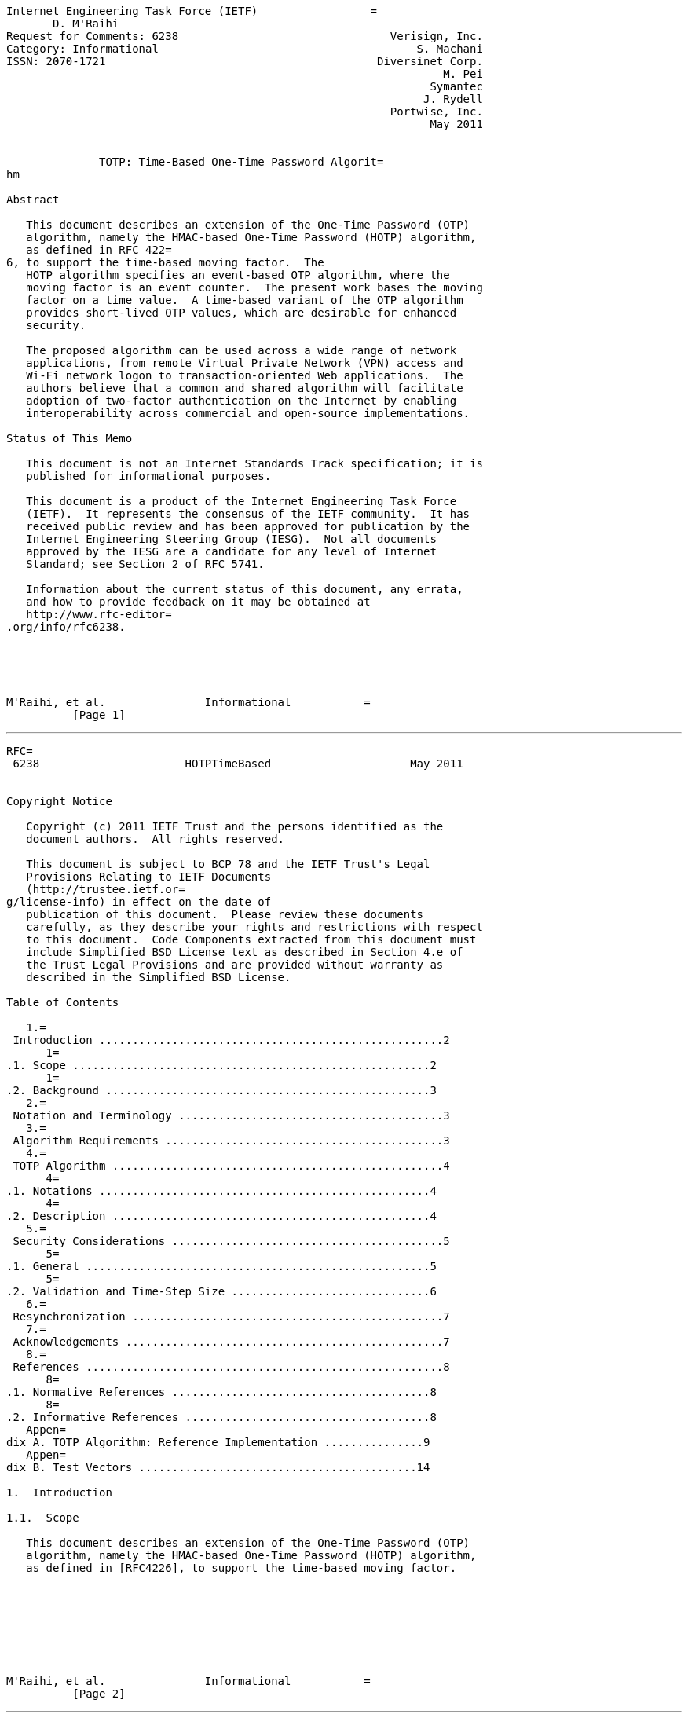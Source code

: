 ....
Internet Engineering Task Force (IETF)                 =
       D. M'Raihi
Request for Comments: 6238                                Verisign, Inc.
Category: Informational                                       S. Machani
ISSN: 2070-1721                                         Diversinet Corp.
                                                                  M. Pei
                                                                Symantec
                                                               J. Rydell
                                                          Portwise, Inc.
                                                                May 2011


              TOTP: Time-Based One-Time Password Algorit=
hm

Abstract

   This document describes an extension of the One-Time Password (OTP)
   algorithm, namely the HMAC-based One-Time Password (HOTP) algorithm,
   as defined in RFC 422=
6, to support the time-based moving factor.  The
   HOTP algorithm specifies an event-based OTP algorithm, where the
   moving factor is an event counter.  The present work bases the moving
   factor on a time value.  A time-based variant of the OTP algorithm
   provides short-lived OTP values, which are desirable for enhanced
   security.

   The proposed algorithm can be used across a wide range of network
   applications, from remote Virtual Private Network (VPN) access and
   Wi-Fi network logon to transaction-oriented Web applications.  The
   authors believe that a common and shared algorithm will facilitate
   adoption of two-factor authentication on the Internet by enabling
   interoperability across commercial and open-source implementations.

Status of This Memo

   This document is not an Internet Standards Track specification; it is
   published for informational purposes.

   This document is a product of the Internet Engineering Task Force
   (IETF).  It represents the consensus of the IETF community.  It has
   received public review and has been approved for publication by the
   Internet Engineering Steering Group (IESG).  Not all documents
   approved by the IESG are a candidate for any level of Internet
   Standard; see Section 2 of RFC 5741.

   Information about the current status of this document, any errata,
   and how to provide feedback on it may be obtained at
   http://www.rfc-editor=
.org/info/rfc6238.





M'Raihi, et al.               Informational           =
          [Page 1]
....

'''''

[source,3D"newpage"]
----
RFC=
 6238                      HOTPTimeBased                     May 2011


Copyright Notice

   Copyright (c) 2011 IETF Trust and the persons identified as the
   document authors.  All rights reserved.

   This document is subject to BCP 78 and the IETF Trust's Legal
   Provisions Relating to IETF Documents
   (http://trustee.ietf.or=
g/license-info) in effect on the date of
   publication of this document.  Please review these documents
   carefully, as they describe your rights and restrictions with respect
   to this document.  Code Components extracted from this document must
   include Simplified BSD License text as described in Section 4.e of
   the Trust Legal Provisions and are provided without warranty as
   described in the Simplified BSD License.

Table of Contents

   1.=
 Introduction ....................................................2
      1=
.1. Scope ......................................................2
      1=
.2. Background .................................................3
   2.=
 Notation and Terminology ........................................3
   3.=
 Algorithm Requirements ..........................................3
   4.=
 TOTP Algorithm ..................................................4
      4=
.1. Notations ..................................................4
      4=
.2. Description ................................................4
   5.=
 Security Considerations .........................................5
      5=
.1. General ....................................................5
      5=
.2. Validation and Time-Step Size ..............................6
   6.=
 Resynchronization ...............................................7
   7.=
 Acknowledgements ................................................7
   8.=
 References ......................................................8
      8=
.1. Normative References .......................................8
      8=
.2. Informative References .....................................8
   Appen=
dix A. TOTP Algorithm: Reference Implementation ...............9
   Appen=
dix B. Test Vectors ..........................................14

1.  Introduction

1.1.  Scope

   This document describes an extension of the One-Time Password (OTP)
   algorithm, namely the HMAC-based One-Time Password (HOTP) algorithm,
   as defined in [RFC4226], to support the time-based moving factor.








M'Raihi, et al.               Informational           =
          [Page 2]
----

'''''

[source,3D"newpage"]
----
RFC=
 6238                      HOTPTimeBased                     May 2011


1.2.  Background

   As defined in [RFC4226], the HOTP algorithm is based on the
   HMAC-SHA-1 algorithm (as specified in [RFC2104]) and applied to an
   increasing counter value representing the message in the HMAC
   computation.

   Basically, the output of the HMAC-SHA-1 calculation is truncated to
   obtain user-friendly values:

      HOTP(K,C) =3D Truncate(HMAC-SHA-1(K,C))

   where Truncate represents the function that can convert an HMAC-SHA-1
   value into an HOTP value.  K and C represent the shared secret and
   counter value; see [RFC422=
6] for detailed definitions.

   TOTP is the time-based variant of this algorithm, where a value T,
   derived from a time reference and a time step, replaces the counter C
   in the HOTP computation.

   TOTP implementations MAY use HMAC-SHA-256 or HMAC-SHA-512 functions,
   based on SHA-256 or SHA-512 [SHA2] hash functions, instead of the
   HMAC-SHA-1 function that has been specified for the HOTP computation
   in [RFC4226].

2.  Notation and Terminol=
ogy

   The key words "MUST", "MUST NOT", "REQUIRED", "SHALL", "SHALL NOT",
   "SHOULD", "SHOULD NOT", "RECOMMENDED", "MAY", and "OPTIONAL" in this
   document are to be interpreted as described in [RFC2119].

3.  Algorithm Requirement=
s

   This section summarizes the requirements taken into account for
   designing the TOTP algorithm.

   R1: The prover (e.g., token, soft token) and verifier (authentication
       or validation server) MUST know or be able to derive the current
       Unix time (i.e., the number of seconds elapsed since midnight UTC
       of January 1, 1970) for OTP generation.  See [UT=
] for a more
       detailed definition of the commonly known "Unix time".  The
       precision of the time used by the prover affects how often the
       clock synchronization should be done; see Section 6.

   R2: The prover and verifier MUST either share the same secret or the
       knowledge of a secret transformation to generate a shared secret.

   R3: The algorithm MUST use HOTP [RFC4226] as a key building block.



M'Raihi, et al.               Informational           =
          [Page 3]
----

'''''

[source,3D"newpage"]
----
RFC=
 6238                      HOTPTimeBased                     May 2011


   R4: The prover and verifier MUST use the same time-step value X.

   R5: There MUST be a unique secret (key) for each prover.

   R6: The keys SHOULD be randomly generated or derived using key
       derivation algorithms.

   R7: The keys MAY be stored in a tamper-resistant device and SHOULD be
       protected against unauthorized access and usage.

4.  TOTP Algorithm

   This variant of the HOTP algorithm specifies the calculation of a
   one-time password value, based on a representation of the counter as
   a time factor.

4.1.  Notations

   o  X represents the time step in seconds (default value X =3D
      30 seconds) and is a system parameter.

   o  T0 is the Unix time to start counting time steps (default value is
      0, i.e., the Unix epoch) and is also a system parameter.

4.2.  Description

   Basically, we define TOTP as TOTP =3D HOTP(K, T), where T is an integer
   and represents the number of time steps between the initial counter
   time T0 and the current Unix time.

   More specifically, T =3D (Current Unix time - T0) / X, where the
   default floor function is used in the computation.

   For example, with T0 =3D 0 and Time Step X =3D 30, T =3D 1 if the curren=
t
   Unix time is 59 seconds, and T =3D 2 if the current Unix time is
   60 seconds.

   The implementation of this algorithm MUST support a time value T
   larger than a 32-bit integer when it is beyond the year 2038.  The
   value of the system parameters X and T0 are pre-established during
   the provisioning process and communicated between a prover and
   verifier as part of the provisioning step.  The provisioning flow is
   out of scope of this document; refer to [RFC6030] for such
   provisioning container specifications.







M'Raihi, et al.               Informational           =
          [Page 4]
----

'''''

[source,3D"newpage"]
----
RFC=
 6238                      HOTPTimeBased                     May 2011


5.  Security Consideratio=
ns

5.1.  General

   The security and strength of this algorithm depend on the properties
   of the underlying building block HOTP, which is a construction based
   on HMAC [RFC2104] usin=
g SHA-1 as the hash function.

   The conclusion of the security analysis detailed in [RFC4226] is
   that, for all practical purposes, the outputs of the dynamic
   truncation on distinct inputs are uniformly and independently
   distributed strings.

   The analysis demonstrates that the best possible attack against the
   HOTP function is the brute force attack.

   As indicated in the algorithm requirement section, keys SHOULD be
   chosen at random or using a cryptographically strong pseudorandom
   generator properly seeded with a random value.

   Keys SHOULD be of the length of the HMAC output to facilitate
   interoperability.

   We RECOMMEND following the recommendations in [RFC4086] for all
   pseudorandom and random number generations.  The pseudorandom numbers
   used for generating the keys SHOULD successfully pass the randomness
   test specified in [CN], or a similar well-recognized test.

   All the communications SHOULD take place over a secure channel, e.g.,
   Secure Socket Layer/Transport Layer Security (SSL/TLS) [RFC5246] or
   IPsec connections [RFC4301=
].

   We also RECOMMEND storing the keys securely in the validation system,
   and, more specifically, encrypting them using tamper-resistant
   hardware encryption and exposing them only when required: for
   example, the key is decrypted when needed to verify an OTP value, and
   re-encrypted immediately to limit exposure in the RAM to a short
   period of time.

   The key store MUST be in a secure area, to avoid, as much as
   possible, direct attack on the validation system and secrets
   database.  Particularly, access to the key material should be limited
   to programs and processes required by the validation system only.








M'Raihi, et al.               Informational           =
          [Page 5]
----

'''''

[source,3D"newpage"]
----
RFC=
 6238                      HOTPTimeBased                     May 2011


5.2.  Validation and =
Time-Step Size

   An OTP generated within the same time step will be the same.  When an
   OTP is received at a validation system, it doesn't know a client's
   exact timestamp when an OTP was generated.  The validation system may
   typically use the timestamp when an OTP is received for OTP
   comparison.  Due to network latency, the gap (as measured by T, that
   is, the number of time steps since T0) between the time that the OTP
   was generated and the time that the OTP arrives at the receiving
   system may be large.  The receiving time at the validation system and
   the actual OTP generation may not fall within the same time-step
   window that produced the same OTP.  When an OTP is generated at the
   end of a time-step window, the receiving time most likely falls into
   the next time-step window.  A validation system SHOULD typically set
   a policy for an acceptable OTP transmission delay window for
   validation.  The validation system should compare OTPs not only with
   the receiving timestamp but also the past timestamps that are within
   the transmission delay.  A larger acceptable delay window would
   expose a larger window for attacks.  We RECOMMEND that at most one
   time step is allowed as the network delay.

   The time-step size has an impact on both security and usability.  A
   larger time-step size means a larger validity window for an OTP to be
   accepted by a validation system.  There are implications for using a
   larger time-step size, as follows:

   First, a larger time-step size exposes a larger window to attack.
   When an OTP is generated and exposed to a third party before it is
   consumed, the third party can consume the OTP within the time-step
   window.

   We RECOMMEND a default time-step size of 30 seconds.  This default
   value of 30 seconds is selected as a balance between security and
   usability.

   Second, the next different OTP must be generated in the next time-
   step window.  A user must wait until the clock moves to the next
   time-step window from the last submission.  The waiting time may not
   be exactly the length of the time step, depending on when the last
   OTP was generated.  For example, if the last OTP was generated at the
   halfway point in a time-step window, the waiting time for the next
   OTP is half the length of the time step.  In general, a larger time-
   step window means a longer waiting time for a user to get the next
   valid OTP after the last successful OTP validation.  A too-large
   window (for example, 10 minutes) most probably won't be suitable for
   typical Internet login use cases; a user may not be able to get the
   next OTP within 10 minutes and therefore will have to re-login to the
   same site in 10 minutes.



M'Raihi, et al.               Informational           =
          [Page 6]
----

'''''

[source,3D"newpage"]
----
RFC=
 6238                      HOTPTimeBased                     May 2011


   Note that a prover may send the same OTP inside a given time-step
   window multiple times to a verifier.  The verifier MUST NOT accept
   the second attempt of the OTP after the successful validation has
   been issued for the first OTP, which ensures one-time only use of an
   OTP.

6.  Resynchronization

   Because of possible clock drifts between a client and a validation
   server, we RECOMMEND that the validator be set with a specific limit
   to the number of time steps a prover can be "out of synch" before
   being rejected.

   This limit can be set both forward and backward from the calculated
   time step on receipt of the OTP value.  If the time step is
   30 seconds as recommended, and the validator is set to only accept
   two time steps backward, then the maximum elapsed time drift would be
   around 89 seconds, i.e., 29 seconds in the calculated time step and
   60 seconds for two backward time steps.

   This would mean the validator could perform a validation against the
   current time and then two further validations for each backward step
   (for a total of 3 validations).  Upon successful validation, the
   validation server can record the detected clock drift for the token
   in terms of the number of time steps.  When a new OTP is received
   after this step, the validator can validate the OTP with the current
   timestamp adjusted with the recorded number of time-step clock drifts
   for the token.

   Also, it is important to note that the longer a prover has not sent
   an OTP to a validation system, the longer (potentially) the
   accumulated clock drift between the prover and the verifier.  In such
   cases, the automatic resynchronization described above may not work
   if the drift exceeds the allowed threshold.  Additional
   authentication measures should be used to safely authenticate the
   prover and explicitly resynchronize the clock drift between the
   prover and the validator.

7.  Acknowledgements

   The authors of this document would like to thank the following people
   for their contributions and support to make this a better
   specification: Hannes Tschofenig, Jonathan Tuliani, David Dix,
   Siddharth Bajaj, Stu Veath, Shuh Chang, Oanh Hoang, John Huang, and
   Siddhartha Mohapatra.






M'Raihi, et al.               Informational           =
          [Page 7]
----

'''''

[source,3D"newpage"]
----
RFC=
 6238                      HOTPTimeBased                     May 2011


8.  References

8.1.  Normative Refer=
ences

   [RFC2104]  Krawczyk, H., Bellare, M., and R. C=
anetti, "HMAC: Keyed-
              Hashing for Message Authentication", RFC 2104,
              February 1997.

   [RFC2119]  Bradner, S., "Key words for use in =
RFCs to Indicate
              Requirement Levels", BCP 14, RFC=
 2119, March 1997.

   [RFC4086]  Eastlake 3rd, D., Schiller, J., and=
 S. Crocker,
              "Randomness Recommendations for Security", BCP 106,
              RFC 4086, June 2005.

   [RFC4226]  M'Raihi, D., Bellare, M., Hoornaert=
, F., Naccache, D., and
              O. Ranen, "HOTP: An HMAC-Based One-Time Password
              Algorithm", RFC 4226, December 2005.

   [SHA2]     NIST, "FIPS PUB 180-3: Secure Hash Sta=
ndard (SHS)",
              October 2008, <http://csrc.nist.gov/publications/fip=
s/
              fips180-3/fips180-3_final.pdf>.

8.2.  Informative Ref=
erences

   [CN]       Coron, J. and D. Naccache, "An Accurate =
Evaluation of
              Maurer's Universal Test", LNCS 1556, February 1999,
              <http://www.gemplus.com/smart/rd/publications/pdf/
              CN99maur.pdf>.

   [RFC4301]  Kent, S. and K. Seo, "Security Arch=
itecture for the
              Internet Protocol", RFC 4301, December 2005.

   [RFC5246]  Dierks, T. and E. Rescorla, "The Tr=
ansport Layer Security
              (TLS) Protocol Version 1.2", RFC 5246, August 2008.

   [RFC6030]  Hoyer, P., Pei, M., and S. Machani,=
 "Portable Symmetric
              Key Container (PSKC)", RFC 6030, October 2010.

   [UT]       Wikipedia, "Unix time", February 2011,
              <http:/=
/en.wikipedia.org/wiki/Unix_time>.










M'Raihi, et al.               Informational           =
          [Page 8]
----

'''''

[source,3D"newpage"]
----
RFC=
 6238                      HOTPTimeBased                     May 2011


Appendix A.  TOTP Algor=
ithm: Reference Implementation

 <CODE BEGINS>

 /**
 Copyright (c) 2011 IETF Trust and the persons identified as
 authors of the code. All rights reserved.

 Redistribution and use in source and binary forms, with or without
 modification, is permitted pursuant to, and subject to the license
 terms contained in, the Simplified BSD License set forth in Section
 4.c =
of the IETF Trust's Legal Provisions Relating to IETF Documents
 (http://trustee.ietf.org/=
license-info).
 */

 import java.lang.reflect.UndeclaredThrowableException;
 import java.security.GeneralSecurityException;
 import java.text.DateFormat;
 import java.text.SimpleDateFormat;
 import java.util.Date;
 import javax.crypto.Mac;
 import javax.crypto.spec.SecretKeySpec;
 import java.math.BigInteger;
 import java.util.TimeZone;


 /**
  * This is an example implementation of the OATH
  * TOTP algorithm.
  * Visit www.openauthentication.org for more information.
  *
  * @author Johan Rydell, PortWise, Inc.
  */

 public class TOTP {

     private TOTP() {}

     /**
      * This method uses the JCE to provide the crypto algorithm.
      * HMAC computes a Hashed Message Authentication Code with the
      * crypto hash algorithm as a parameter.
      *
      * @param crypto: the crypto algorithm (HmacSHA1, HmacSHA256,
      *                             HmacSHA512)
      * @param keyBytes: the bytes to use for the HMAC key
      * @param text: the message or text to be authenticated
      */



M'Raihi, et al.               Informational           =
          [Page 9]
----

'''''

[source,3D"newpage"]
----
RFC=
 6238                      HOTPTimeBased                     May 2011


     private static byte[] hmac_sha(String crypto, byte[] keyBytes,
             byte[] text){
         try {
             Mac hmac;
             hmac =3D Mac.getInstance(crypto);
             SecretKeySpec macKey =3D
                 new SecretKeySpec(keyBytes, "RAW");
             hmac.init(macKey);
             return hmac.doFinal(text);
         } catch (GeneralSecurityException gse) {
             throw new UndeclaredThrowableException(gse);
         }
     }


     /**
      * This method converts a HEX string to Byte[]
      *
      * @param hex: the HEX string
      *
      * @return: a byte array
      */

     private static byte[] hexStr2Bytes(String hex){
         // Adding one byte to get the right conversion
         // Values starting with "0" can be converted
         byte[] bArray =3D new BigInteger("10" + hex,16).toByteArray();

         // Copy all the REAL bytes, not the "first"
         byte[] ret =3D new byte[bArray.length - 1];
         for (int i =3D 0; i < ret.length; i++)
             ret[i] =3D bArray[i+1];
         return ret;
     }

     private static final int[] DIGITS_POWER
     // 0 1  2   3    4     5      6       7        8
     =3D {1,10,100,1000,10000,100000,1000000,10000000,100000000 };













M'Raihi, et al.               Informational           =
         [Page 10]
----

'''''

[source,3D"newpage"]
----
RFC=
 6238                      HOTPTimeBased                     May 2011


     /**
      * This method generates a TOTP value for the given
      * set of parameters.
      *
      * @param key: the shared secret, HEX encoded
      * @param time: a value that reflects a time
      * @param returnDigits: number of digits to return
      *
      * @return: a numeric String in base 10 that includes
      *              {@link truncationDigits} digits
      */

     public static String generateTOTP(String key,
             String time,
             String returnDigits){
         return generateTOTP(key, time, returnDigits, "HmacSHA1");
     }


     /**
      * This method generates a TOTP value for the given
      * set of parameters.
      *
      * @param key: the shared secret, HEX encoded
      * @param time: a value that reflects a time
      * @param returnDigits: number of digits to return
      *
      * @return: a numeric String in base 10 that includes
      *              {@link truncationDigits} digits
      */

     public static String generateTOTP256(String key,
             String time,
             String returnDigits){
         return generateTOTP(key, time, returnDigits, "HmacSHA256");
     }















M'Raihi, et al.               Informational           =
         [Page 11]
----

'''''

[source,3D"newpage"]
----
RFC=
 6238                      HOTPTimeBased                     May 2011


     /**
      * This method generates a TOTP value for the given
      * set of parameters.
      *
      * @param key: the shared secret, HEX encoded
      * @param time: a value that reflects a time
      * @param returnDigits: number of digits to return
      *
      * @return: a numeric String in base 10 that includes
      *              {@link truncationDigits} digits
      */

     public static String generateTOTP512(String key,
             String time,
             String returnDigits){
         return generateTOTP(key, time, returnDigits, "HmacSHA512");
     }


     /**
      * This method generates a TOTP value for the given
      * set of parameters.
      *
      * @param key: the shared secret, HEX encoded
      * @param time: a value that reflects a time
      * @param returnDigits: number of digits to return
      * @param crypto: the crypto function to use
      *
      * @return: a numeric String in base 10 that includes
      *              {@link truncationDigits} digits
      */

     public static String generateTOTP(String key,
             String time,
             String returnDigits,
             String crypto){
         int codeDigits =3D Integer.decode(returnDigits).intValue();
         String result =3D null;

         // Using the counter
         // First 8 bytes are for the movingFactor
         // Compliant with base RFC 4226 (HOTP)
         while (time.length() < 16 )
             time =3D "0" + time;

         // Get the HEX in a Byte[]
         byte[] msg =3D hexStr2Bytes(time);
         byte[] k =3D hexStr2Bytes(key);



M'Raihi, et al.               Informational           =
         [Page 12]
----

'''''

[source,3D"newpage"]
----
RFC=
 6238                      HOTPTimeBased                     May 2011


         byte[] hash =3D hmac_sha(crypto, k, msg);

         // put selected bytes into result int
         int offset =3D hash[hash.length - 1] & 0xf;

         int binary =3D
             ((hash[offset] & 0x7f) << 24) |
             ((hash[offset + 1] & 0xff) << 16) |
             ((hash[offset + 2] & 0xff) << 8) |
             (hash[offset + 3] & 0xff);

         int otp =3D binary % DIGITS_POWER[codeDigits];

         result =3D Integer.toString(otp);
         while (result.length() < codeDigits) {
             result =3D "0" + result;
         }
         return result;
     }

     public static void main(String[] args) {
         // Seed for HMAC-SHA1 - 20 bytes
         String seed =3D "3132333435363738393031323334353637383930";
         // Seed for HMAC-SHA256 - 32 bytes
         String seed32 =3D "3132333435363738393031323334353637383930" +
         "313233343536373839303132";
         // Seed for HMAC-SHA512 - 64 bytes
         String seed64 =3D "3132333435363738393031323334353637383930" +
         "3132333435363738393031323334353637383930" +
         "3132333435363738393031323334353637383930" +
         "31323334";
         long T0 =3D 0;
         long X =3D 30;
         long testTime[] =3D {59L, 1111111109L, 1111111111L,
                 1234567890L, 2000000000L, 20000000000L};

         String steps =3D "0";
         DateFormat df =3D new SimpleDateFormat("yyyy-MM-dd HH:mm:ss");
         df.setTimeZone(TimeZone.getTimeZone("UTC"));












M'Raihi, et al.               Informational           =
         [Page 13]
----

'''''

[source,3D"newpage"]
----
RFC=
 6238                      HOTPTimeBased                     May 2011


         try {
             System.out.println(
                     "+---------------+-----------------------+" +
             "------------------+--------+--------+");
             System.out.println(
                     "|  Time(sec)    |   Time (UTC format)   " +
             "| Value of T(Hex)  |  TOTP  | Mode   |");
             System.out.println(
                     "+---------------+-----------------------+" +
             "------------------+--------+--------+");

             for (int i=3D0; i<testTime.length; i++) {
                 long T =3D (testTime[i] - T0)/X;
                 steps =3D Long.toHexString(T).toUpperCase();
                 while (steps.length() < 16) steps =3D "0" + steps;
                 String fmtTime =3D String.format("%1$-11s", testTime[i]);
                 String utcTime =3D df.format(new Date(testTime[i]*1000));
                 System.out.print("|  " + fmtTime + "  |  " + utcTime +
                         "  | " + steps + " |");
                 System.out.println(generateTOTP(seed, steps, "8",
                 "HmacSHA1") + "| SHA1   |");
                 System.out.print("|  " + fmtTime + "  |  " + utcTime +
                         "  | " + steps + " |");
                 System.out.println(generateTOTP(seed32, steps, "8",
                 "HmacSHA256") + "| SHA256 |");
                 System.out.print("|  " + fmtTime + "  |  " + utcTime +
                         "  | " + steps + " |");
                 System.out.println(generateTOTP(seed64, steps, "8",
                 "HmacSHA512") + "| SHA512 |");

                 System.out.println(
                         "+---------------+-----------------------+" +
                 "------------------+--------+--------+");
             }
         }catch (final Exception e){
             System.out.println("Error : " + e);
         }
     }
 }

 <CODE ENDS>

Appendix B.  Test Vecto=
rs

   This section provides test values that can be used for the HOTP time-
   based variant algorithm interoperability test.





M'Raihi, et al.               Informational           =
         [Page 14]
----

'''''

[source,3D"newpage"]
----
RFC=
 6238                      HOTPTimeBased                     May 2011


   The test token shared secret uses the ASCII string value
   "12345678901234567890".  With Time Step X =3D 30, and the Unix epoch as
   the initial value to count time steps, where T0 =3D 0, the TOTP
   algorithm will display the following values for specified modes and
   timestamps.

  +-------------+--------------+------------------+----------+--------+
  |  Time (sec) |   UTC Time   | Value of T (hex) |   TOTP   |  Mode  |
  +-------------+--------------+------------------+----------+--------+
  |      59     |  1970-01-01  | 0000000000000001 | 94287082 |  SHA1  |
  |             |   00:00:59   |                  |          |        |
  |      59     |  1970-01-01  | 0000000000000001 | 46119246 | SHA256 |
  |             |   00:00:59   |                  |          |        |
  |      59     |  1970-01-01  | 0000000000000001 | 90693936 | SHA512 |
  |             |   00:00:59   |                  |          |        |
  |  1111111109 |  2005-03-18  | 00000000023523EC | 07081804 |  SHA1  |
  |             |   01:58:29   |                  |          |        |
  |  1111111109 |  2005-03-18  | 00000000023523EC | 68084774 | SHA256 |
  |             |   01:58:29   |                  |          |        |
  |  1111111109 |  2005-03-18  | 00000000023523EC | 25091201 | SHA512 |
  |             |   01:58:29   |                  |          |        |
  |  1111111111 |  2005-03-18  | 00000000023523ED | 14050471 |  SHA1  |
  |             |   01:58:31   |                  |          |        |
  |  1111111111 |  2005-03-18  | 00000000023523ED | 67062674 | SHA256 |
  |             |   01:58:31   |                  |          |        |
  |  1111111111 |  2005-03-18  | 00000000023523ED | 99943326 | SHA512 |
  |             |   01:58:31   |                  |          |        |
  |  1234567890 |  2009-02-13  | 000000000273EF07 | 89005924 |  SHA1  |
  |             |   23:31:30   |                  |          |        |
  |  1234567890 |  2009-02-13  | 000000000273EF07 | 91819424 | SHA256 |
  |             |   23:31:30   |                  |          |        |
  |  1234567890 |  2009-02-13  | 000000000273EF07 | 93441116 | SHA512 |
  |             |   23:31:30   |                  |          |        |
  |  2000000000 |  2033-05-18  | 0000000003F940AA | 69279037 |  SHA1  |
  |             |   03:33:20   |                  |          |        |
  |  2000000000 |  2033-05-18  | 0000000003F940AA | 90698825 | SHA256 |
  |             |   03:33:20   |                  |          |        |
  |  2000000000 |  2033-05-18  | 0000000003F940AA | 38618901 | SHA512 |
  |             |   03:33:20   |                  |          |        |
  | 20000000000 |  2603-10-11  | 0000000027BC86AA | 65353130 |  SHA1  |
  |             |   11:33:20   |                  |          |        |
  | 20000000000 |  2603-10-11  | 0000000027BC86AA | 77737706 | SHA256 |
  |             |   11:33:20   |                  |          |        |
  | 20000000000 |  2603-10-11  | 0000000027BC86AA | 47863826 | SHA512 |
  |             |   11:33:20   |                  |          |        |
  +-------------+--------------+------------------+----------+--------+

                            Table 1: TOTP Table



M'Raihi, et al.               Informational           =
         [Page 15]
----

'''''

[source,3D"newpage"]
----
RFC=
 6238                      HOTPTimeBased                     May 2011


Authors' Addresses

   David M'Raihi
   Verisign, Inc.
   685 E. Middlefield Road
   Mountain View, CA  94043
   USA

   EMail: davidietf@gmail.com


   Salah Machani
   Diversinet Corp.
   2225 Sheppard Avenue East, Suite 1801
   Toronto, Ontario  M2J 5C2
   Canada

   EMail: smachani@diversinet.com


   Mingliang Pei
   Symantec
   510 E. Middlefield Road
   Mountain View, CA  94043
   USA

   EMail: Mingliang_Pei@symantec.com


   Johan Rydell
   Portwise, Inc.
   275 Hawthorne Ave., Suite 119
   Palo Alto, CA  94301
   USA

   EMail: johanietf@gmail.com















M'Raihi, et al.               Informational                    [Page 16]
----
